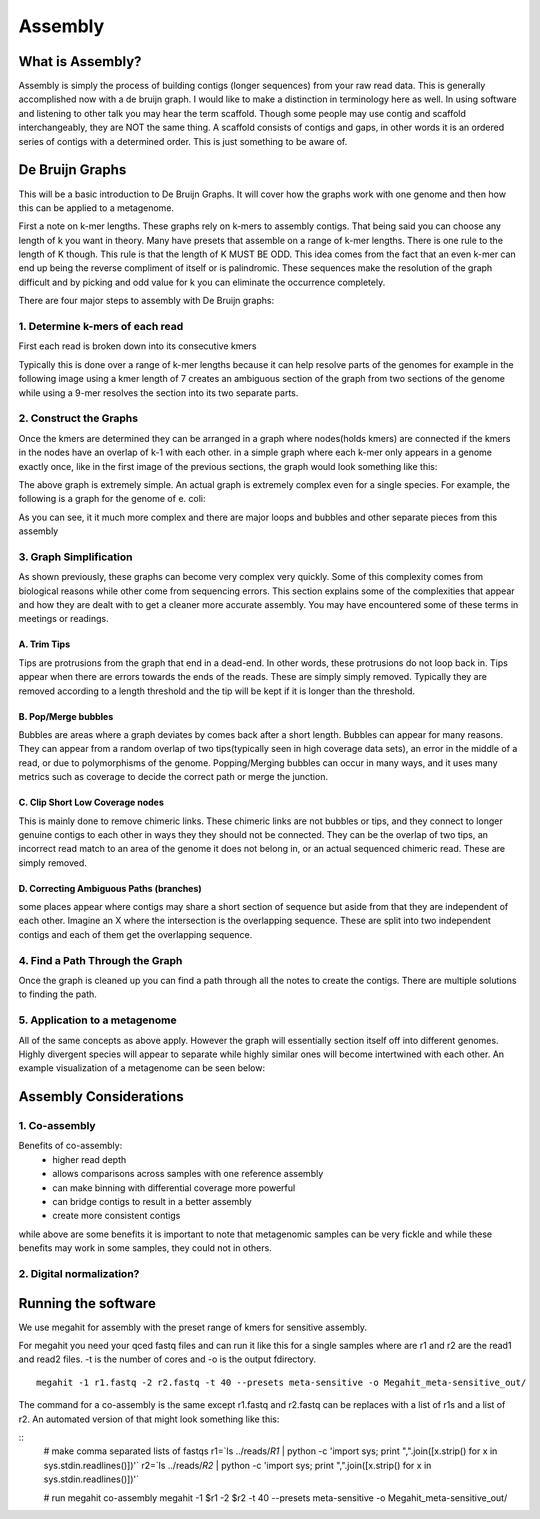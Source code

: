 Assembly
========

What is Assembly?
-----------------
Assembly is simply the process of building contigs (longer sequences)
from your raw read data. This is generally accomplished now with a 
de bruijn graph. I would like to make a distinction in terminology 
here as well. In using software and listening to other talk you may 
hear the term scaffold. Though some people may use contig and scaffold
interchangeably, they are NOT the same thing. A scaffold consists of contigs
and gaps, in other words it is an ordered series of contigs with a determined
order. This is just something to be aware of.

De Bruijn Graphs
----------------
This will be a basic introduction to De Bruijn Graphs. It will cover how the graphs 
work with one genome and then how this can be applied to a metagenome.

First a note on k-mer lengths. These graphs rely on k-mers to assembly contigs. That
being said you can choose any length of k you want in theory. Many have presets that 
assemble on a range of k-mer lengths. There is one rule to the length of K though. This
rule is that the length of K MUST BE ODD. This idea comes from the fact that an even k-mer
can end up being the reverse compliment of itself or is palindromic. These sequences make
the resolution of the graph difficult and by picking and odd value for k you can eliminate 
the occurrence completely.

There are four major steps to assembly with De Bruijn graphs:

1. Determine k-mers of each read
^^^^^^^^^^^^^^^^^^^^^^^^^^^^^^^^^
First each read is broken down into its consecutive kmers

.. image:: ./images/Screenshot_11.png

Typically this is done over a range of k-mer lengths because it can help resolve parts of 
the genomes for example in the following image using a kmer length of 7 creates an ambiguous 
section of the graph from two sections of the genome while using a 9-mer resolves the section into
its two separate parts.

.. image:: ./images/Screenshot_13.png

2. Construct the Graphs
^^^^^^^^^^^^^^^^^^^^^^^^^^
Once the kmers are determined they can be arranged in a graph where nodes(holds kmers) are connected if the 
kmers in the nodes have an overlap of k-1 with each other. in a simple graph where each k-mer only appears
in a genome exactly once, like in the first image of the previous sections, the graph would look something like 
this:

.. image:: ./images/Screenshot_12.png

The above graph is extremely simple. An actual graph is extremely complex even for a single species. For example,
the following is a graph for the genome of e. coli:

.. image:: ./images/Screenshot_14.png

As you can see, it it much more complex and there are major loops and bubbles and other separate pieces from this 
assembly

3. Graph Simplification
^^^^^^^^^^^^^^^^^^^^^^^^^^
As shown previously, these graphs can become very complex very quickly. Some of this complexity comes from 
biological reasons while other come from sequencing errors. This section explains some of the complexities 
that appear and how they are dealt with to get a cleaner more accurate assembly. You may have encountered some
of these terms in meetings or readings.

A. Trim Tips
################
Tips are protrusions from the graph that end in a dead-end. In other words, these protrusions do not loop back in.
Tips appear when there are errors towards the ends of the reads. These are simply simply removed. Typically they 
are removed according to a length threshold and the tip will be kept if it is longer than the threshold.

.. image:: ./images/Screenshot_15.png

B. Pop/Merge bubbles
################
Bubbles are areas where a graph deviates by comes back after a short length. Bubbles can appear for many reasons.
They can appear from a random overlap of two tips(typically seen in high coverage data sets), an error in the middle
of a read, or due to polymorphisms of the genome. Popping/Merging bubbles can occur in many ways, and it uses many metrics
such as coverage to decide the correct path or merge the junction.

.. image:: ./images/Screenshot_16.png

C. Clip Short Low Coverage nodes
#################################
This is mainly done to remove chimeric links. These chimeric links are not bubbles or tips, and they connect to longer
genuine contigs to each other in ways they they should not be connected. They can be the overlap of two tips, an incorrect
read match to an area of the genome it does not belong in, or an actual sequenced chimeric read. These are simply removed.

.. image:: ./images/Screenshot_17.png

D. Correcting Ambiguous Paths (branches)
#######################################
some places appear where contigs may share a short section of sequence but aside from that they are independent of each other.
Imagine an X where the intersection is the overlapping sequence. These are split into two independent contigs and each of them 
get the overlapping sequence.

.. image:: ./images/Screenshot_18.png


4. Find a Path Through the Graph
^^^^^^^^^^^^^^^^^^^^^^^^^^^^^^^^^^
Once the graph is cleaned up you can find a path through all the notes to create the contigs. There are multiple solutions to 
finding the path.

5. Application to a metagenome
^^^^^^^^^^^^^^^^^^^^^^^^^^^^^^^
All of the same concepts as above apply. However the graph will essentially section itself off into different genomes. Highly divergent
species will appear to separate while highly similar ones will become intertwined with each other. An example visualization of a metagenome
can be seen below:

.. image:: ./images/Screenshot_19.png

Assembly Considerations
---------------------------

1. Co-assembly
^^^^^^^^^^^^^^^^^^^^^^^^^^^^^^^^^^^^^^^^^
Benefits of co-assembly:
    - higher read depth
    - allows comparisons across samples with one reference assembly
    - can make binning with differential coverage more powerful
    - can bridge contigs to result in a better assembly
    - create more consistent contigs

while above are some benefits it is important to note that metagenomic samples can be very fickle and while these benefits may work
in some samples, they could not in others.

2. Digital normalization?
^^^^^^^^^^^^^^^^^^^^^^^^^^^

Running the software
---------------------
We use megahit for assembly with the preset range of kmers for sensitive assembly.

For megahit you need your qced fastq files and can run it like this for a single samples where are r1 and r2 are the read1 and read2 
files. -t is the number of cores and -o is the output fdirectory.

::

    megahit -1 r1.fastq -2 r2.fastq -t 40 --presets meta-sensitive -o Megahit_meta-sensitive_out/

The command for a co-assembly is the same except r1.fastq and r2.fastq can be replaces with a list of r1s and a list of r2. An automated 
version of that might look something like this:

::
    # make comma separated lists of fastqs
    r1=`ls ../reads/*R1* | python -c 'import sys; print ",".join([x.strip() for x in sys.stdin.readlines()])'`
    r2=`ls ../reads/*R2* | python -c 'import sys; print ",".join([x.strip() for x in sys.stdin.readlines()])'`

    # run megahit co-assembly
    megahit -1 $r1 -2 $r2 -t 40 --presets meta-sensitive -o Megahit_meta-sensitive_out/
